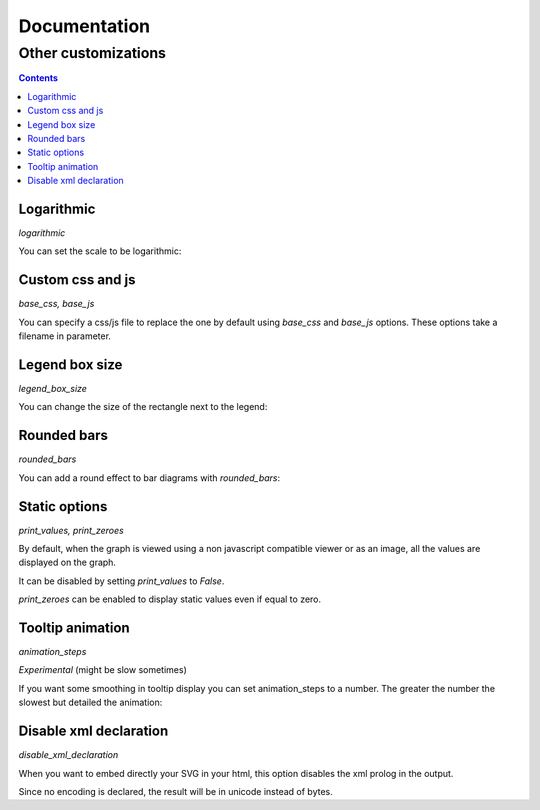===============
 Documentation
===============


Other customizations
====================

.. contents::


Logarithmic
-----------

`logarithmic`

You can set the scale to be logarithmic:

.. pygal-code::

  chart = pygal.Line(logarithmic=True)
  values = [1, 3, 43, 123, 1231, 23192]
  chart.x_labels = map(str, values)
  chart.add('log example', values)


Custom css and js
-----------------

`base_css, base_js`

You can specify a css/js file to replace the one by default using `base_css` and `base_js` options.
These options take a filename in parameter.


Legend box size
---------------

`legend_box_size`

You can change the size of the rectangle next to the legend:

.. pygal-code::

  chart = pygal.Line(legend_box_size=50)
  values = [1, 3, 43, 123, 1231, 23192]
  chart.x_labels = map(str, values)
  chart.add('log example', values)


Rounded bars
---------------

`rounded_bars`

You can add a round effect to bar diagrams with `rounded_bars`:

.. pygal-code::

  chart = pygal.Bar(rounded_bars=20)
  chart.add('rounded', [3, 10, 7, 2, 9, 7])


Static options
--------------

`print_values, print_zeroes`

By default, when the graph is viewed using a non javascript compatible
viewer or as an image, all the values are displayed on the graph.

It can be disabled by setting `print_values` to `False`.

`print_zeroes` can be enabled to display static values even if equal to zero.


Tooltip animation
-----------------

`animation_steps`

*Experimental* (might be slow sometimes)

If you want some smoothing in tooltip display you can set animation_steps to a number.
The greater the number the slowest but detailed the animation:


.. pygal-code::

  chart = pygal.Line(animation_steps=20)
  values = [1, 3, 43, 123, 1231, 23192]
  chart.x_labels = map(str, values)
  chart.add('log example', values)


Disable xml declaration
-----------------------

`disable_xml_declaration`

When you want to embed directly your SVG in your html,
this option disables the xml prolog in the output.

Since no encoding is declared, the result will be in unicode instead of bytes.


